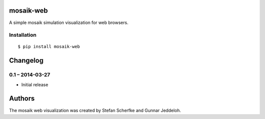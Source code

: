 mosaik-web
==========

A simple mosaik simulation visualization for web browsers.


Installation
------------

::

    $ pip install mosaik-web


Changelog
=========

0.1 – 2014-03-27
----------------

- Initial release


Authors
=======

The mosaik web visualization was created by Stefan Scherfke and Gunnar
Jeddeloh.


